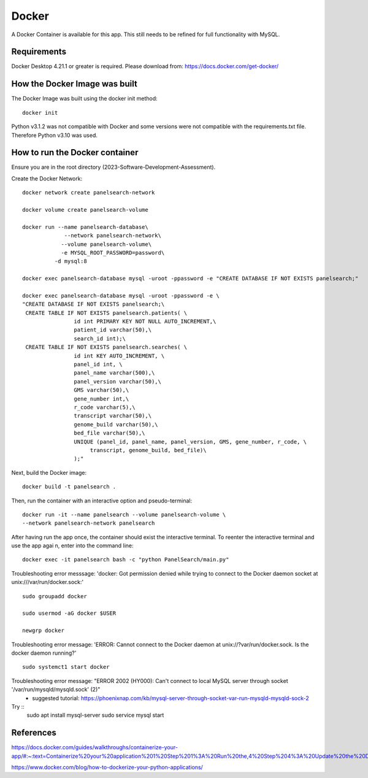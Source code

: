 Docker
=====

A Docker Container is available for this app. This still needs to be refined for full functionality with MySQL.



Requirements
-----------

Docker Desktop 4.21.1  or greater is required. Please download from: https://docs.docker.com/get-docker/



How the Docker Image was built
------------------------------

The Docker Image was built using the docker init method::

  docker init


Python v3.1.2 was not compatible with Docker and some versions were not compatible with the requirements.txt file. Therefore Python v3.10 was used.



How to run the Docker container
-----------------------------

Ensure you are in the root directory (2023-Software-Development-Assessment).

Create the Docker Network::

          
    docker network create panelsearch-network
    
    docker volume create panelsearch-volume

    docker run --name panelsearch-database\
                 --network panelsearch-network\
                --volume panelsearch-volume\
                -e MYSQL_ROOT_PASSWORD=password\
              -d mysql:8

    docker exec panelsearch-database mysql -uroot -ppassword -e "CREATE DATABASE IF NOT EXISTS panelsearch;"

    docker exec panelsearch-database mysql -uroot -ppassword -e \
    "CREATE DATABASE IF NOT EXISTS panelsearch;\
     CREATE TABLE IF NOT EXISTS panelsearch.patients( \
                    id int PRIMARY KEY NOT NULL AUTO_INCREMENT,\
                    patient_id varchar(50),\
                    search_id int);\
     CREATE TABLE IF NOT EXISTS panelsearch.searches( \
                    id int KEY AUTO_INCREMENT, \
                    panel_id int, \
                    panel_name varchar(500),\
                    panel_version varchar(50),\
                    GMS varchar(50),\
                    gene_number int,\
                    r_code varchar(5),\
                    transcript varchar(50),\
                    genome_build varchar(50),\
                    bed_file varchar(50),\
                    UNIQUE (panel_id, panel_name, panel_version, GMS, gene_number, r_code, \
                         transcript, genome_build, bed_file)\
                    );"




Next, build the Docker image::

  docker build -t panelsearch .


Then, run the container with an interactive option and pseudo-terminal::

    docker run -it --name panelsearch --volume panelsearch-volume \
    --network panelsearch-network panelsearch

After having run the app once, the container should exist the interactive terminal. To reenter the interactive terminal and use the app agai
n, enter into the command line::
  
    docker exec -it panelsearch bash -c "python PanelSearch/main.py"


Troubleshooting error messsage: 'docker: Got permission denied while trying to connect to the Docker daemon socket at unix:///var/run/docker.sock:' ::
  
    sudo groupadd docker
  
    sudo usermod -aG docker $USER
    
    newgrp docker


Troubleshooting error message: 'ERROR: Cannot connect to the Docker daemon at unix://?var/run/docker.sock. Is the docker daemon running?' ::
    
    sudo systemct1 start docker
  

Troubleshooting error message: "ERROR 2002 (HY000): Can't connect to local MySQL server through socket '/var/run/mysqld/mysqld.sock' (2)" 
    * suggested tutorial: https://phoenixnap.com/kb/mysql-server-through-socket-var-run-mysqld-mysqld-sock-2 


Try ::
    sudo apt install mysql-server
    sudo service mysql start
  

References
-----------
https://docs.docker.com/guides/walkthroughs/containerize-your-app/#:~:text=Containerize%20your%20application%201%20Step%201%3A%20Run%20the,4%20Step%204%3A%20Update%20the%20Docker%20assets%20

https://www.docker.com/blog/how-to-dockerize-your-python-applications/
